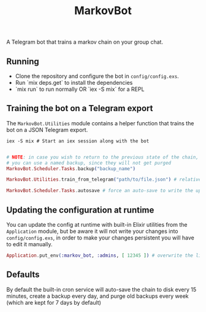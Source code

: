 #+title: MarkovBot

A Telegram bot that trains a markov chain on your group chat.

** Running
- Clone the repository and configure the bot in ~config/config.exs~.
- Run `mix deps.get` to install the dependencies
- `mix run` to run normally OR `iex -S mix` for a REPL

** Training the bot on a Telegram export

The ~MarkovBot.Utilities~ module contains a helper function that trains the bot on a JSON Telegram export.

#+NAME: Start an iex session
#+BEGIN_SRC shell
iex -S mix # Start an iex session along with the bot
#+END_SRC

#+NAME: Train the chain on an export
#+BEGIN_SRC elixir

# NOTE: in case you wish to return to the previous state of the chain,
# you can use a named backup, since they will not get purged
MarkovBot.Scheduler.Tasks.backup("backup_name")

MarkovBot.Utilities.train_from_telegram("path/to/file.json") # relative paths can be used

MarkovBot.Scheduler.Tasks.autosave # force an auto-save to write the updated chain to disk
#+END_SRC

** Updating the configuration at runtime

You can update the config at runtime with built-in Elixir utilities from the ~Application~ module,
but be aware it will not write your changes into ~config/config.exs~,
in order to make your changes persistent you will have to edit it manually.

#+NAME: Updating the configuration during runtime
#+BEGIN_SRC elixir
Application.put_env(:markov_bot, :admins, [ 12345 ]) # overwrite the list of admins
#+END_SRC

** Defaults

By default the built-in cron service will auto-save the chain to disk every 15 minutes,
create a backup every day, and purge old backups every week (which are kept for 7 days by default)
